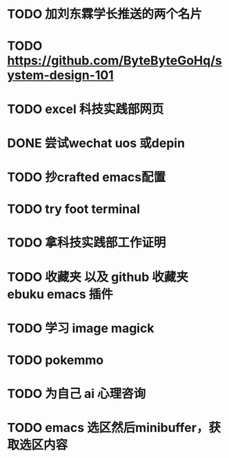 * TODO 加刘东霖学长推送的两个名片
* TODO https://github.com/ByteByteGoHq/system-design-101
* TODO excel 科技实践部网页
* DONE 尝试wechat uos 或depin
CLOSED: [2023-10-24 Tue 11:22]

* TODO 抄crafted emacs配置
* TODO try foot terminal
* TODO 拿科技实践部工作证明
* TODO 收藏夹 以及 github 收藏夹 ebuku emacs 插件
* TODO 学习 image magick
* TODO pokemmo
* TODO 为自己 ai 心理咨询
* TODO emacs 选区然后minibuffer，获取选区内容
